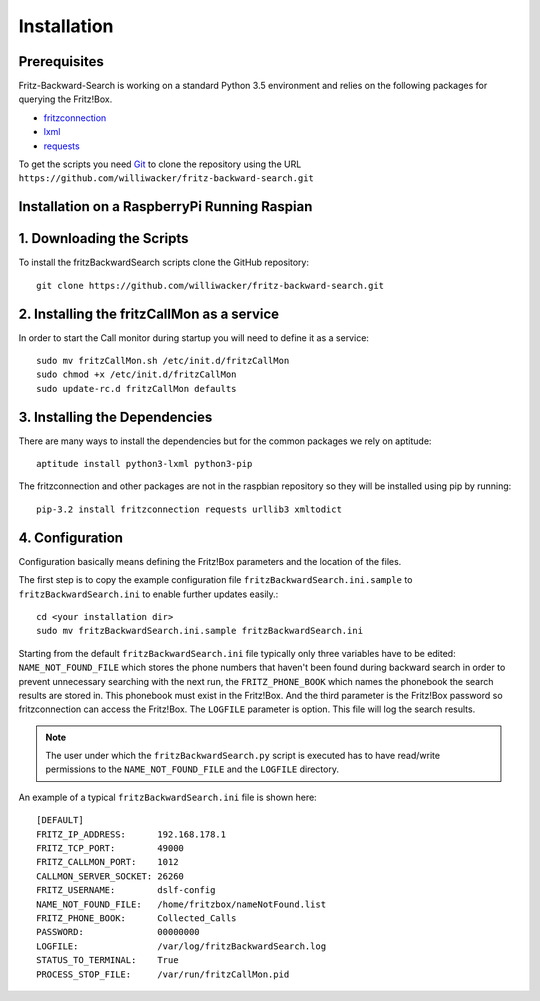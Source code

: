 Installation
============

Prerequisites
-------------

Fritz-Backward-Search is working on a standard Python 3.5 environment and relies on the
following packages for querying the Fritz!Box.

* `fritzconnection <https://pypi.python.org/pypi/fritzconnection/0.4.6>`_
* `lxml <https://pypi.python.org/pypi/lxml/3.5.0>`_
* `requests <https://pypi.python.org/pypi/requests/2.9.1>`_ 



To get the scripts you need `Git <https://git-scm.com/>`_ to clone the
repository using the URL ``https://github.com/williwacker/fritz-backward-search.git``

Installation on a RaspberryPi Running Raspian
---------------------------------------------


1. Downloading the Scripts
--------------------------

To install the fritzBackwardSearch scripts clone the GitHub repository::

    git clone https://github.com/williwacker/fritz-backward-search.git
    
2. Installing the fritzCallMon as a service
-------------------------------------------

In order to start the Call monitor during startup you will need to define it as a service::

    sudo mv fritzCallMon.sh /etc/init.d/fritzCallMon
    sudo chmod +x /etc/init.d/fritzCallMon
    sudo update-rc.d fritzCallMon defaults

3. Installing the Dependencies
------------------------------

There are many ways to install the dependencies but for the common packages we
rely on aptitude::

    aptitude install python3-lxml python3-pip

The fritzconnection and other packages are not in the raspbian repository so they will be
installed using pip by running::

    pip-3.2 install fritzconnection requests urllib3 xmltodict
    
4. Configuration
----------------

Configuration basically means defining the Fritz!Box parameters and the location of the files.

The first step is to copy the example configuration file ``fritzBackwardSearch.ini.sample``
to ``fritzBackwardSearch.ini`` to enable further updates easily.::

	cd <your installation dir>
	sudo mv fritzBackwardSearch.ini.sample fritzBackwardSearch.ini

Starting from the default ``fritzBackwardSearch.ini`` file typically only three variables
have to be edited: ``NAME_NOT_FOUND_FILE`` which stores the phone numbers that haven't been 
found during backward search in order to prevent unnecessary searching with the next run, 
the ``FRITZ_PHONE_BOOK`` which names the phonebook the search results are stored in. 
This phonebook must exist in the Fritz!Box. And the third parameter is the Fritz!Box password
so fritzconnection can access the Fritz!Box. 
The ``LOGFILE`` parameter is option. This file will log the search results.

.. note::
   The user under which the ``fritzBackwardSearch.py`` script is executed has to have read/write permissions to the
   ``NAME_NOT_FOUND_FILE`` and the ``LOGFILE`` directory.

An example of a typical ``fritzBackwardSearch.ini`` file is shown here::

	[DEFAULT]
	FRITZ_IP_ADDRESS:      192.168.178.1
	FRITZ_TCP_PORT:        49000
	FRITZ_CALLMON_PORT:    1012
	CALLMON_SERVER_SOCKET: 26260
	FRITZ_USERNAME:        dslf-config
	NAME_NOT_FOUND_FILE:   /home/fritzbox/nameNotFound.list
	FRITZ_PHONE_BOOK:      Collected_Calls
	PASSWORD:              00000000
	LOGFILE:               /var/log/fritzBackwardSearch.log
	STATUS_TO_TERMINAL:    True
	PROCESS_STOP_FILE:     /var/run/fritzCallMon.pid

